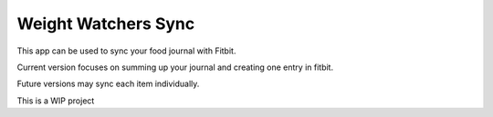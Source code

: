 ====================
Weight Watchers Sync
====================

This app can be used to sync your food journal with Fitbit.

Current version focuses on summing up your journal and creating one entry in fitbit.

Future versions may sync each item individually.

This is a WIP project
